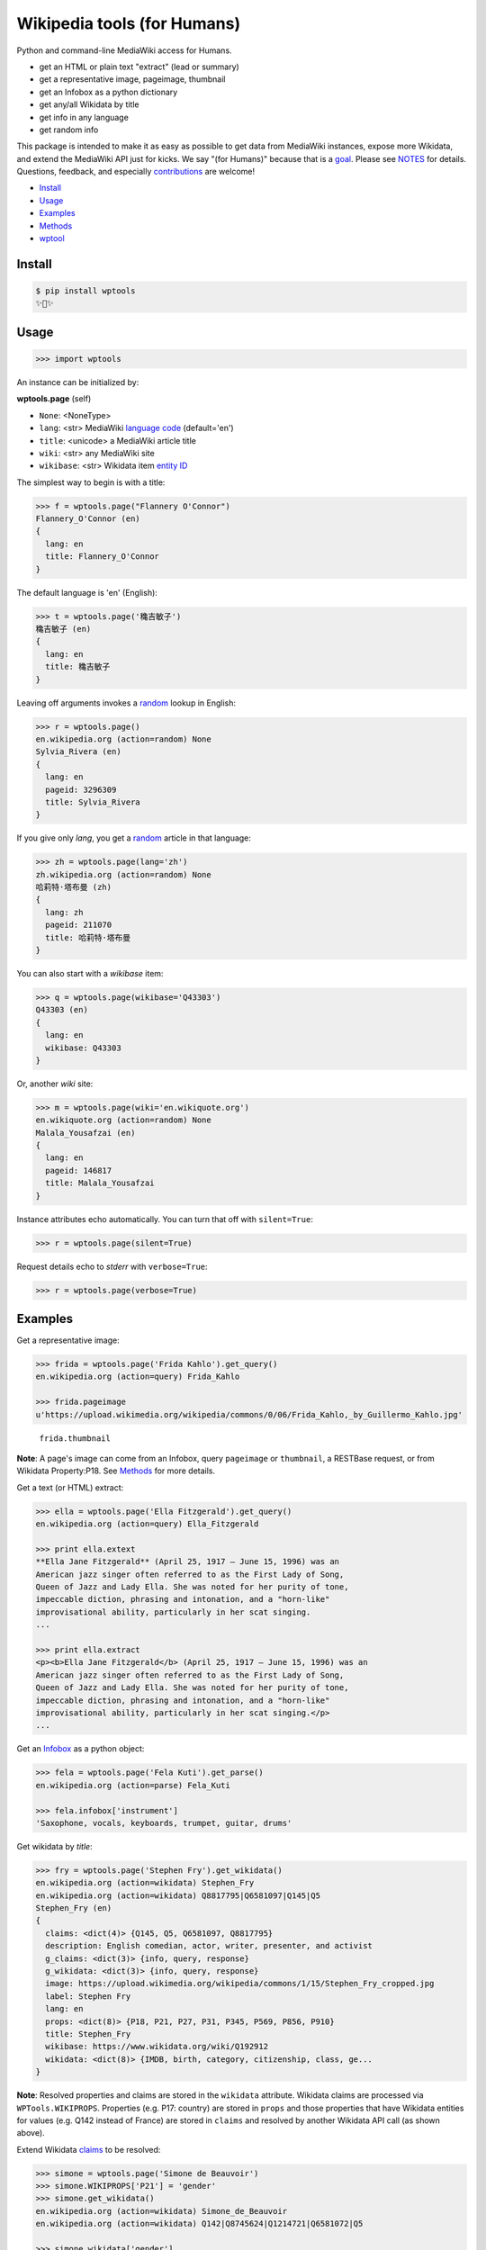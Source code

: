 Wikipedia tools (for Humans)
============================

.. image:: https://img.shields.io/pypi/v/wptools.svg
        :target: https://pypi.python.org/pypi/wptools/

.. image:: https://img.shields.io/badge/license-MIT-green.svg
        :target: https://github.com/siznax/wptools/blob/master/LICENSE

Python and command-line MediaWiki access for Humans.

- get an HTML or plain text "extract" (lead or summary)
- get a representative image, pageimage, thumbnail
- get an Infobox as a python dictionary
- get any/all Wikidata by title
- get info in any language
- get random info

This package is intended to make it as easy as possible to get data
from MediaWiki instances, expose more Wikidata, and extend the
MediaWiki API just for kicks. We say "(for Humans)" because that is a
goal_. Please see NOTES_ for details. Questions, feedback, and
especially contributions_ are welcome!

.. _NOTES: https://github.com/siznax/wptools/blob/master/NOTES.md
.. _contributions: https://github.com/siznax/wptools/blob/master/CONTRIBUTING.md
.. _goal: http://docs.python-requests.org/en/master/user/intro/


- Install_
- Usage_
- Examples_
- Methods_
- wptool_


.. _Install:

Install
-------

.. code-block:: bash

    $ pip install wptools
    ✨🦄✨


.. _Usage:

Usage
-----

.. code-block:: python

    >>> import wptools


An instance can be initialized by:

**wptools.page** (self)

- ``None``: <NoneType>
- ``lang``: <str> MediaWiki `language code`_ (default='en')
- ``title``: <unicode> a MediaWiki article title
- ``wiki``: <str> any MediaWiki site
- ``wikibase``: <str> Wikidata item `entity ID`_

.. _`language code`: https://meta.wikimedia.org/wiki/Table_of_Wikimedia_projects
.. _`entity ID`: https://www.wikidata.org/wiki/Wikidata:Glossary#Entities.2C_items.2C_properties_and_queries


The simplest way to begin is with a title:

.. code-block:: python

    >>> f = wptools.page("Flannery O'Connor")
    Flannery_O'Connor (en)
    {
      lang: en
      title: Flannery_O'Connor
    }


The default language is 'en' (English):

.. code-block:: python

    >>> t = wptools.page('穐吉敏子')
    穐吉敏子 (en)
    {
      lang: en
      title: 穐吉敏子
    }


Leaving off arguments invokes a random_ lookup in English:

.. code-block:: python

    >>> r = wptools.page()
    en.wikipedia.org (action=random) None
    Sylvia_Rivera (en)
    {
      lang: en
      pageid: 3296309
      title: Sylvia_Rivera
    }

.. _random: https://www.mediawiki.org/wiki/API:Random


If you give only *lang*, you get a random_ article in that language:

.. code-block:: python

    >>> zh = wptools.page(lang='zh')
    zh.wikipedia.org (action=random) None
    哈莉特·塔布曼 (zh)
    {
      lang: zh
      pageid: 211070
      title: 哈莉特·塔布曼
    }


You can also start with a *wikibase* item:

.. code-block:: python

    >>> q = wptools.page(wikibase='Q43303')
    Q43303 (en)
    {
      lang: en
      wikibase: Q43303
    }


Or, another *wiki* site:

.. code-block:: python

    >>> m = wptools.page(wiki='en.wikiquote.org')
    en.wikiquote.org (action=random) None
    Malala_Yousafzai (en)
    {
      lang: en
      pageid: 146817
      title: Malala_Yousafzai
    }


Instance attributes echo automatically. You can turn that off with
``silent=True``:

.. code-block:: python

    >>> r = wptools.page(silent=True)


Request details echo to *stderr* with ``verbose=True``:

.. code-block:: python

    >>> r = wptools.page(verbose=True)



.. _Examples:

Examples
--------

Get a representative image:

.. code-block:: python

    >>> frida = wptools.page('Frida Kahlo').get_query()
    en.wikipedia.org (action=query) Frida_Kahlo

    >>> frida.pageimage
    u'https://upload.wikimedia.org/wikipedia/commons/0/06/Frida_Kahlo,_by_Guillermo_Kahlo.jpg'

..

    .. image:: https://upload.wikimedia.org/wikipedia/commons/thumb/0/06/Frida_Kahlo%2C_by_Guillermo_Kahlo.jpg/160px-Frida_Kahlo%2C_by_Guillermo_Kahlo.jpg

    ``frida.thumbnail``

**Note**: A page's image can come from an Infobox, query ``pageimage``
or ``thumbnail``, a RESTBase request, or from Wikidata Property:P18.
See Methods_ for more details.


Get a text (or HTML) extract:

.. code-block:: python

    >>> ella = wptools.page('Ella Fitzgerald').get_query()
    en.wikipedia.org (action=query) Ella_Fitzgerald

    >>> print ella.extext
    **Ella Jane Fitzgerald** (April 25, 1917 – June 15, 1996) was an
    American jazz singer often referred to as the First Lady of Song,
    Queen of Jazz and Lady Ella. She was noted for her purity of tone,
    impeccable diction, phrasing and intonation, and a "horn-like"
    improvisational ability, particularly in her scat singing.
    ...

    >>> print ella.extract
    <p><b>Ella Jane Fitzgerald</b> (April 25, 1917 – June 15, 1996) was an
    American jazz singer often referred to as the First Lady of Song,
    Queen of Jazz and Lady Ella. She was noted for her purity of tone,
    impeccable diction, phrasing and intonation, and a "horn-like"
    improvisational ability, particularly in her scat singing.</p>
    ...


Get an Infobox_ as a python object:

.. code-block:: python

    >>> fela = wptools.page('Fela Kuti').get_parse()
    en.wikipedia.org (action=parse) Fela_Kuti

    >>> fela.infobox['instrument']
    'Saxophone, vocals, keyboards, trumpet, guitar, drums'


Get wikidata by *title*:

.. code-block:: python

    >>> fry = wptools.page('Stephen Fry').get_wikidata()
    en.wikipedia.org (action=wikidata) Stephen_Fry
    en.wikipedia.org (action=wikidata) Q8817795|Q6581097|Q145|Q5
    Stephen_Fry (en)
    {
      claims: <dict(4)> {Q145, Q5, Q6581097, Q8817795}
      description: English comedian, actor, writer, presenter, and activist
      g_claims: <dict(3)> {info, query, response}
      g_wikidata: <dict(3)> {info, query, response}
      image: https://upload.wikimedia.org/wikipedia/commons/1/15/Stephen_Fry_cropped.jpg
      label: Stephen Fry
      lang: en
      props: <dict(8)> {P18, P21, P27, P31, P345, P569, P856, P910}
      title: Stephen_Fry
      wikibase: https://www.wikidata.org/wiki/Q192912
      wikidata: <dict(8)> {IMDB, birth, category, citizenship, class, ge...
    }

**Note**: Resolved properties and claims are stored in the ``wikidata``
attribute. Wikidata claims are processed via ``WPTools.WIKIPROPS``.
Properties (e.g. P17: country) are stored in ``props`` and those properties
that have Wikidata entities for values (e.g. Q142 instead of France) are
stored in ``claims`` and resolved by another Wikidata API call (as
shown above).


Extend Wikidata claims_ to be resolved:

.. code-block:: python

    >>> simone = wptools.page('Simone de Beauvoir')
    >>> simone.WIKIPROPS['P21'] = 'gender'
    >>> simone.get_wikidata()
    en.wikipedia.org (action=wikidata) Simone_de_Beauvoir
    en.wikipedia.org (action=wikidata) Q142|Q8745624|Q1214721|Q6581072|Q5

    >>> simone.wikidata['gender']
    'female'


.. _claims: https://www.wikidata.org/wiki/Wikidata:Glossary#Claims_and_statements


Get *special* `lead section`_ HTML:

.. code-block:: python

    >>> buddha = wptools.page('Buddha').get_rest()
    en.wikipedia.org (action=/page/mobile-text/) Buddha

    >>> buddha.lead
    u'<p heading><a href="https://en.wikipedia.org/wiki/Buddha">Buddh...
    <img pageimage src="https://upload.wikimedia.org/wikipedia/common...
    <p snipped><span><b>Gautama Buddha</b>, also known as <b>Siddh&#2...
    Gautama taught a <a href="https://en.wikipedia.org/wiki/Middle_Wa...
    Gautama is the primary figure in Buddhism. He is recognized by Bu...
    <p metadata>Last modified: 2016-09-01T08:15:49Z</p>'

**Note**: The *lead* attribute contains the assembled stand-alone,
encyclopedia-like HTML fragment:

- ``<p heading>`` wiki-linked title and description
- ``<img {type}>`` {image, pageimage, or thumbnail}
- ``<p snipped>`` lead paragraphs with (noprint, reference, &c.) snipped
- ``<p metadata>`` available metadata (e.g. Last modified)


Get all the things:

.. code-block:: python

    >>> jill = wptools.page('Jill Lepore').get()
    en.wikipedia.org (action=query) Jill_Lepore
    en.wikipedia.org (action=parse) Jill_Lepore
    en.wikipedia.org (action=wikidata) Q6192915
    en.wikipedia.org (action=wikidata) Q30|Q5
    Jill_Lepore (en)
    {
      claims: <dict(2)> {Q30, Q5}
      description: American historian
      extext: <str(1016)> **Jill Lepore** (born August 27, 1966) is an A...
      extract: <str(1107)> <p><b>Jill Lepore</b> (born August 27, 1966) ...
      g_claims: <dict(3)> {info, query, response}
      g_parse: <dict(3)> {info, query, response}
      g_query: <dict(3)> {info, query, response}
      g_wikidata: <dict(3)> {info, query, response}
      infobox: <dict(39)> {academic_advisors, alma_mater, alt, author_ab...
      label: Jill Lepore
      lang: en
      pageid: 22469182
      parsetree: <str(20662)> <root><template><title>Infobox scientist</...
      props: <dict(3)> {P27, P31, P569}
      random: Kunming Medical University
      title: Jill_Lepore
      url: https://en.wikipedia.org/wiki/Jill_Lepore
      urlraw: https://en.wikipedia.org/wiki/Jill_Lepore?action=raw
      wikibase: https://www.wikidata.org/wiki/Q6192915
      wikidata: <dict(3)> {birth, citizenship, class}
      wikitext: <str(13872)> {{Infobox scientist| name = Jill Lepore| na...
    }


Query results are always cached:

.. code-block:: python

    >>> jill.get()
    Request cached in g_query.
    Request cached in g_parse.
    Request cached in g_wikidata.


The ``wptools`` user-agent_ will look like this:

..

    wptools/*version* (https://github.com/siznax/wptools) *pycurl libs*

.. _user-agent: https://meta.wikimedia.org/wiki/User-Agent_policy




.. _Methods:

Methods
-------

Get help on instance methods like this:

.. code-block:: python

    >>> help(wptools.core)
    >>> help(<instance>)


**get** (self)

make all requests necessary to populate all the things

- get_query()
- get_parse()
- get_wikidata()


**get_claims** (self)

Wikidata:API `action=wbgetentities`_ for labels of claims

- e.g. {'Q298': 'country'} resolves to {'country': 'Chile'}
- use get_wikidata() to populate claims


**get_parse** (self)

MediaWiki:API `action=parse`_ request for:

- image: <str> Infobox_ image URL
- images: <dict> {pimage}
- infobox: <dict> Infobox_ data as python dictionary
- links: <list> interwiki links (iwlinks_)
- pageid: <int> MediaWiki database ID
- parsetree: <unicode> `XML parse tree`_
- wikibase: <unicode> Wikidata `entity ID`_ or wikidata URL
- wikitext: <unicode> raw wikitext URL

.. _Infobox: https://en.wikipedia.org/wiki/Template:Infobox
.. _`XML parse tree`: https://www.mediawiki.org/wiki/User:Kephir/XML_parse_tree
.. _`action=parse`: https://en.wikipedia.org/w/api.php?action=help&modules=parse
.. _iwlinks: https://www.mediawiki.org/wiki/API:Iwlinks


**get_query** (self)

MediaWiki:API `action=query`_ request for:

- extext: <unicode> plain text (Markdown_) extract
- extract: <unicode> HTML extract via `Extension:TextExtract`_
- images: <dict> {qimage, qthumb}
- pageid: <int> MediaWiki database ID
- pageimage: <unicode> pageimage URL via `Extension:PageImages`_
- random: <unicode> a random article title with every request!
- thumbnail: <unicode> thumbnail URL via `Extension:PageImages`_
- url: <unicode> the canonical wiki URL
- urlraw: <unicode> ostensible raw wikitext URL

.. _Markdown: https://en.wikipedia.org/wiki/Markdown
.. _`Extension:PageImages`: https://www.mediawiki.org/wiki/Extension:PageImages
.. _`Extension:TextExtract`: https://www.mediawiki.org/wiki/Extension:TextExtracts
.. _`action=query`: https://en.wikipedia.org/w/api.php?action=help&modules=query


**get_random** (self)

MediaWiki:API `action=query`_ request for:

- pageid: <int> MediaWiki database ID
- title: <unicode> article title


**get_rest** (self)

RESTBase_ ``/page/mobile-text/`` request for:

- description: <unicode> apparently, Wikidata description
- images: <dict> {rimage, rthumb}
- lastmodified: <str> ISO8601 date and time
- lead: <str> encyclopedia-like `lead section`_
- pageimage: <unicode> apparently, ``action=query`` pageimage
- thumbnail: <unicode> larger ``action=query`` thumbnail
- url: <unicode> the canonical wiki URL
- urlraw: <unicode> ostensible raw wikitext URL

.. _`lead section`: https://en.wikipedia.org/wiki/Wikipedia:Manual_of_Style/Lead_section
.. _RESTBase: https://www.mediawiki.org/wiki/RESTBase


**get_wikidata** (self)

Wikidata:API `action=wbgetentities`_ request for:

- claims: <dict> Wikidata claims (to be resolved)
- description: <unicode> Wikidata description
- image: <unicode> Wikidata Property:P18_ image URL
- images: <dict> {wimage}
- label: <unicode> Wikidata label
- props: <dict> Wikidata properties
- wikibase: <str> Wikidata URL
- wikidata: <dict> resolved Wikidata properties and claims

.. _P625: https://www.wikidata.org/wiki/Property:P625
.. _Property:P18: https://www.wikidata.org/wiki/Property:P18
.. _`action=wbgetentities`: https://www.wikidata.org/w/api.php?action=help&modules=wbgetentities


**show** (self)

Pretty-print instance attributes.


.. _wptool:

wptool
------

Basic functionality on the command-line is provided by the ``wptool`` command.

.. code-block:: bash

    $ wptool -h
    usage: wptool [-h] [-H] [-l L] [-n] [-q] [-s] [-t T] [-v] [-w W]

    Get Wikipedia article info and Wikidata via MediaWiki APIs.

    Gets a random English Wikipedia article by default, or in the
    language -lang, or from the wikisite -wiki, or by specific
    title -title. The output is a plain text extract unless -HTML.

    optional arguments:
      -h, --help      show this help message and exit
      -H, -HTML       output HTML extract
      -l L, -lang L   language code
      -n, -nowrap     do not wrap text
      -q, -query      show query and exit
      -s, -shh        quiet output to stderr
      -t T, -title T  get a specific title
      -v, -verbose    HTTP status to stderr
      -w W, -wiki W   use alternative wikisite

    Powered by https://github.com/siznax/wptools/


For example:

.. code-block:: bash

    $ wptool -t "Jeanne d'Arc" -l fr -s
    JEANNE_D'ARC—_sainte et héroïne de l'histoire de France_

    ![Jeanne d'Arc](https://upload.wikimedia.org/wikipedia/commons/3/39/...)

    **Jeanne d'Arc**, née vers 1412 à Domrémy village du duché de Bar dont
    une partie relevait du royaume de France pour le temporel et de
    l'évêché de Toul pour le spirituel (actuellement dans le département
    des Vosges en Lorraine), et morte sur le bûcher le 30 mai 1431 à
    Rouen, capitale du duché de Normandie alors possession du royaume
    d'Angleterre, est une héroïne de l'histoire de France, chef de guerre
    et sainte de l'Église catholique, surnommée depuis le XVIe siècle «
    _la Pucelle d'Orléans_ » et, depuis le XIXe siècle, « _mère de la
    nation française_ ».
    ...

    https://fr.wikipedia.org/wiki/Jeanne_d%27Arc
    https://www.wikidata.org/wiki/Q7226


Please enjoy!


@siznax 👹
